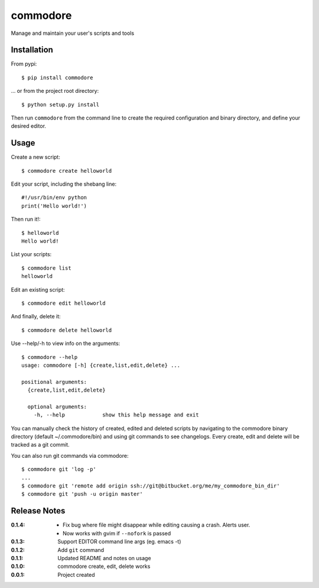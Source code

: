 commodore
=========

Manage and maintain your user's scripts and tools

Installation
------------

From pypi::

    $ pip install commodore

... or from the project root directory::

    $ python setup.py install

Then run ``commodore`` from the command line to create the required configuration and binary directory, and define your desired editor.

Usage
-----

Create a new script::

    $ commodore create helloworld

Edit your script, including the shebang line::

    #!/usr/bin/env python
    print('Hello world!')

Then run it!::

    $ helloworld 
    Hello world!

List your scripts::

    $ commodore list
    helloworld

Edit an existing script::

    $ commodore edit helloworld

And finally, delete it::

    $ commodore delete helloworld


Use --help/-h to view info on the arguments::

    $ commodore --help
    usage: commodore [-h] {create,list,edit,delete} ...

    positional arguments:
      {create,list,edit,delete}

      optional arguments:
        -h, --help            show this help message and exit

You can manually check the history of created, edited and deleted scripts by navigating
to the commodore binary directory (default ~/.commodore/bin) and using git commands to
see changelogs. Every create, edit and delete will be tracked as a git commit.

You can also run git commands via commodore::

    $ commodore git 'log -p'
    ...
    $ commodore git 'remote add origin ssh://git@bitbucket.org/me/my_commodore_bin_dir'
    $ commodore git 'push -u origin master'

Release Notes
-------------

:0.1.4:
    - Fix bug where file might disappear while editing causing a crash. Alerts user.
    - Now works with gvim if ``--nofork`` is passed
:0.1.3:
    Support EDITOR command line args (eg. emacs -t)
:0.1.2:
    Add ``git`` command
:0.1.1:
    Updated README and notes on usage
:0.1.0:
    commodore create, edit, delete works
:0.0.1:
    Project created
